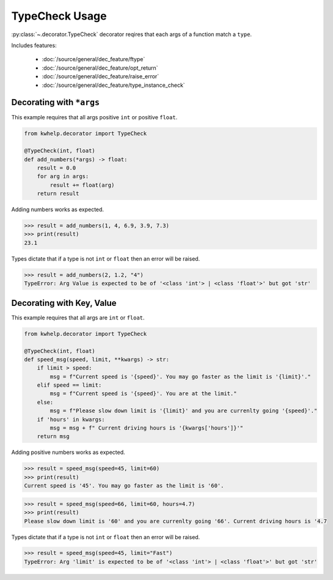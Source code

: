 TypeCheck Usage
===============

:py:class:`~.decorator.TypeCheck` decorator reqires that each args of a function match a ``type``.

Includes features:

    * :doc:`/source/general/dec_feature/ftype`
    * :doc:`/source/general/dec_feature/opt_return`
    * :doc:`/source/general/dec_feature/raise_error`
    * :doc:`/source/general/dec_feature/type_instance_check`

Decorating with ``*args``
-------------------------

This example requires that all args positive ``int`` or positive ``float``.

.. code-block:: python

    from kwhelp.decorator import TypeCheck

    @TypeCheck(int, float)
    def add_numbers(*args) -> float:
        result = 0.0
        for arg in args:
            result += float(arg)
        return result

Adding numbers works as expected.

.. code-block:: python

    >>> result = add_numbers(1, 4, 6.9, 3.9, 7.3)
    >>> print(result)
    23.1

Types dictate that if a type is not ``int`` or ``float`` then an error will be raised.

.. code-block:: python

    >>> result = add_numbers(2, 1.2, "4")
    TypeError: Arg Value is expected to be of '<class 'int'> | <class 'float'>' but got 'str'

Decorating with Key, Value
--------------------------

This example requires that all args are ``int`` or ``float``.

.. code-block:: python

    from kwhelp.decorator import TypeCheck

    @TypeCheck(int, float)
    def speed_msg(speed, limit, **kwargs) -> str:
        if limit > speed:
            msg = f"Current speed is '{speed}'. You may go faster as the limit is '{limit}'."
        elif speed == limit:
            msg = f"Current speed is '{speed}'. You are at the limit."
        else:
            msg = f"Please slow down limit is '{limit}' and you are currenlty going '{speed}'."
        if 'hours' in kwargs:
            msg = msg + f" Current driving hours is '{kwargs['hours']}'"
        return msg

Adding positive numbers works as expected.

.. code-block:: python

    >>> result = speed_msg(speed=45, limit=60)
    >>> print(result)
    Current speed is '45'. You may go faster as the limit is '60'.

.. code-block:: python

    >>> result = speed_msg(speed=66, limit=60, hours=4.7)
    >>> print(result)
    Please slow down limit is '60' and you are currenlty going '66'. Current driving hours is '4.7

Types dictate that if a type is not ``int`` or ``float`` then an error will be raised.

.. code-block:: python

    >>> result = speed_msg(speed=45, limit="Fast")
    TypeError: Arg 'limit' is expected to be of '<class 'int'> | <class 'float'>' but got 'str'

